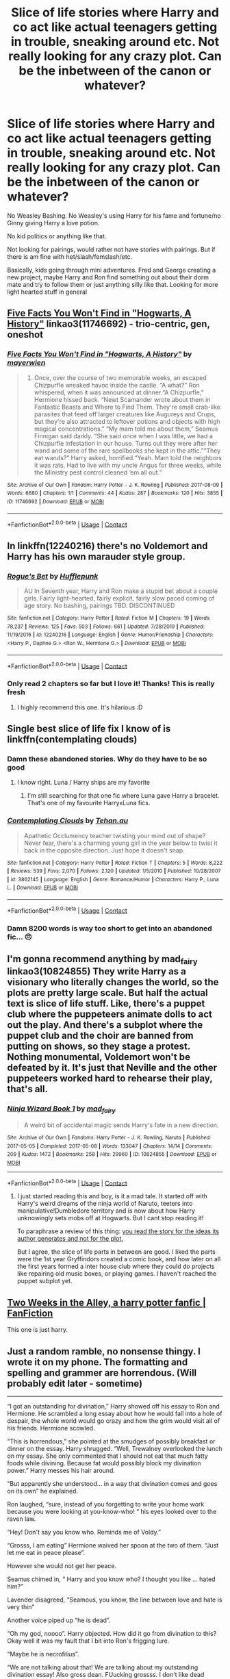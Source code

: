 #+TITLE: Slice of life stories where Harry and co act like actual teenagers getting in trouble, sneaking around etc. Not really looking for any crazy plot. Can be the inbetween of the canon or whatever?

* Slice of life stories where Harry and co act like actual teenagers getting in trouble, sneaking around etc. Not really looking for any crazy plot. Can be the inbetween of the canon or whatever?
:PROPERTIES:
:Author: NotSoSnarky
:Score: 185
:DateUnix: 1608496011.0
:DateShort: 2020-Dec-20
:FlairText: Request
:END:
No Weasley Bashing. No Weasley's using Harry for his fame and fortune/no Ginny giving Harry a love potion.

No kid politics or anything like that.

Not looking for pairings, would rather not have stories with pairings. But if there is am fine with het/slash/femslash/etc.

Basically, kids going through mini adventures. Fred and George creating a new project, maybe Harry and Ron find something out about their dorm mate and try to follow them or just anything silly like that. Looking for more light hearted stuff in general


** [[https://archiveofourown.org/works/11746692][Five Facts You Won't Find in "Hogwarts, A History"]] linkao3(11746692) - trio-centric, gen, oneshot
:PROPERTIES:
:Author: siderumincaelo
:Score: 19
:DateUnix: 1608513202.0
:DateShort: 2020-Dec-21
:END:

*** [[https://archiveofourown.org/works/11746692][*/Five Facts You Won't Find in "Hogwarts, A History"/*]] by [[https://www.archiveofourown.org/users/mayerwien/pseuds/mayerwien][/mayerwien/]]

#+begin_quote
  2. Once, over the course of two memorable weeks, an escaped Chizpurfle wreaked havoc inside the castle. “A what?” Ron whispered, when it was announced at dinner.“A Chizpurfle,” Hermione hissed back. “Newt Scamander wrote about them in Fantastic Beasts and Where to Find Them. They're small crab-like parasites that feed off larger creatures like Augureys and Crups, but they're also attracted to leftover potions and objects with high magical concentrations.” “My mam told me about them,” Seamus Finnigan said darkly. “She said once when I was little, we had a Chizpurfle infestation in our house. Turns out they were after her wand and some of the rare spellbooks she kept in the attic.”“They eat wands?” Harry asked, horrified.“Yeah. Mam told the neighbors it was rats. Had to live with my uncle Angus for three weeks, while the Ministry pest control cleaned ‘em all out.”
#+end_quote

^{/Site/:} ^{Archive} ^{of} ^{Our} ^{Own} ^{*|*} ^{/Fandom/:} ^{Harry} ^{Potter} ^{-} ^{J.} ^{K.} ^{Rowling} ^{*|*} ^{/Published/:} ^{2017-08-09} ^{*|*} ^{/Words/:} ^{6680} ^{*|*} ^{/Chapters/:} ^{1/1} ^{*|*} ^{/Comments/:} ^{44} ^{*|*} ^{/Kudos/:} ^{287} ^{*|*} ^{/Bookmarks/:} ^{120} ^{*|*} ^{/Hits/:} ^{3855} ^{*|*} ^{/ID/:} ^{11746692} ^{*|*} ^{/Download/:} ^{[[https://archiveofourown.org/downloads/11746692/Five%20Facts%20You%20Wont%20Find.epub?updated_at=1503655137][EPUB]]} ^{or} ^{[[https://archiveofourown.org/downloads/11746692/Five%20Facts%20You%20Wont%20Find.mobi?updated_at=1503655137][MOBI]]}

--------------

*FanfictionBot*^{2.0.0-beta} | [[https://github.com/FanfictionBot/reddit-ffn-bot/wiki/Usage][Usage]] | [[https://www.reddit.com/message/compose?to=tusing][Contact]]
:PROPERTIES:
:Author: FanfictionBot
:Score: 13
:DateUnix: 1608513218.0
:DateShort: 2020-Dec-21
:END:


** In linkffn(12240216) there's no Voldemort and Harry has his own marauder style group.
:PROPERTIES:
:Author: nousernameslef
:Score: 29
:DateUnix: 1608499981.0
:DateShort: 2020-Dec-21
:END:

*** [[https://www.fanfiction.net/s/12240216/1/][*/Rogue's Bet/*]] by [[https://www.fanfiction.net/u/7232938/Hufflepunk][/Hufflepunk/]]

#+begin_quote
  AU In Seventh year, Harry and Ron make a stupid bet about a couple girls. Fairly light-hearted, fairly explicit, fairly slow paced coming of age story. No bashing, pairings TBD. DISCONTINUED
#+end_quote

^{/Site/:} ^{fanfiction.net} ^{*|*} ^{/Category/:} ^{Harry} ^{Potter} ^{*|*} ^{/Rated/:} ^{Fiction} ^{M} ^{*|*} ^{/Chapters/:} ^{19} ^{*|*} ^{/Words/:} ^{78,237} ^{*|*} ^{/Reviews/:} ^{125} ^{*|*} ^{/Favs/:} ^{503} ^{*|*} ^{/Follows/:} ^{661} ^{*|*} ^{/Updated/:} ^{7/28/2019} ^{*|*} ^{/Published/:} ^{11/19/2016} ^{*|*} ^{/id/:} ^{12240216} ^{*|*} ^{/Language/:} ^{English} ^{*|*} ^{/Genre/:} ^{Humor/Friendship} ^{*|*} ^{/Characters/:} ^{<Harry} ^{P.,} ^{Daphne} ^{G.>} ^{<Ron} ^{W.,} ^{Hermione} ^{G.>} ^{*|*} ^{/Download/:} ^{[[http://www.ff2ebook.com/old/ffn-bot/index.php?id=12240216&source=ff&filetype=epub][EPUB]]} ^{or} ^{[[http://www.ff2ebook.com/old/ffn-bot/index.php?id=12240216&source=ff&filetype=mobi][MOBI]]}

--------------

*FanfictionBot*^{2.0.0-beta} | [[https://github.com/FanfictionBot/reddit-ffn-bot/wiki/Usage][Usage]] | [[https://www.reddit.com/message/compose?to=tusing][Contact]]
:PROPERTIES:
:Author: FanfictionBot
:Score: 8
:DateUnix: 1608499999.0
:DateShort: 2020-Dec-21
:END:


*** Only read 2 chapters so far but I love it! Thanks! This is really fresh
:PROPERTIES:
:Author: textposts_only
:Score: 6
:DateUnix: 1608504628.0
:DateShort: 2020-Dec-21
:END:

**** I highly recommend this one. It's hilarious :D
:PROPERTIES:
:Author: tjovanity
:Score: 4
:DateUnix: 1608525776.0
:DateShort: 2020-Dec-21
:END:


** Single best slice of life fix I know of is linkffn(contemplating clouds)
:PROPERTIES:
:Author: GrinningJest3r
:Score: 8
:DateUnix: 1608513070.0
:DateShort: 2020-Dec-21
:END:

*** Damn these abandoned stories. Why do they have to be so good
:PROPERTIES:
:Author: Wombarly
:Score: 12
:DateUnix: 1608521837.0
:DateShort: 2020-Dec-21
:END:

**** I know right. Luna / Harry ships are my favorite
:PROPERTIES:
:Author: UnfeignedShip
:Score: 6
:DateUnix: 1608533763.0
:DateShort: 2020-Dec-21
:END:

***** I'm still searching for that one fic where Luna gave Harry a bracelet. That's one of my favourite HarryxLuna fics.
:PROPERTIES:
:Author: tjovanity
:Score: 1
:DateUnix: 1608556837.0
:DateShort: 2020-Dec-21
:END:


*** [[https://www.fanfiction.net/s/3862145/1/][*/Contemplating Clouds/*]] by [[https://www.fanfiction.net/u/1191693/Tehan-au][/Tehan.au/]]

#+begin_quote
  Apathetic Occlumency teacher twisting your mind out of shape? Never fear, there's a charming young girl in the year below to twist it back in the opposite direction. Just hope it doesn't snap.
#+end_quote

^{/Site/:} ^{fanfiction.net} ^{*|*} ^{/Category/:} ^{Harry} ^{Potter} ^{*|*} ^{/Rated/:} ^{Fiction} ^{T} ^{*|*} ^{/Chapters/:} ^{5} ^{*|*} ^{/Words/:} ^{8,222} ^{*|*} ^{/Reviews/:} ^{539} ^{*|*} ^{/Favs/:} ^{2,070} ^{*|*} ^{/Follows/:} ^{2,120} ^{*|*} ^{/Updated/:} ^{1/5/2010} ^{*|*} ^{/Published/:} ^{10/28/2007} ^{*|*} ^{/id/:} ^{3862145} ^{*|*} ^{/Language/:} ^{English} ^{*|*} ^{/Genre/:} ^{Romance/Humor} ^{*|*} ^{/Characters/:} ^{Harry} ^{P.,} ^{Luna} ^{L.} ^{*|*} ^{/Download/:} ^{[[http://www.ff2ebook.com/old/ffn-bot/index.php?id=3862145&source=ff&filetype=epub][EPUB]]} ^{or} ^{[[http://www.ff2ebook.com/old/ffn-bot/index.php?id=3862145&source=ff&filetype=mobi][MOBI]]}

--------------

*FanfictionBot*^{2.0.0-beta} | [[https://github.com/FanfictionBot/reddit-ffn-bot/wiki/Usage][Usage]] | [[https://www.reddit.com/message/compose?to=tusing][Contact]]
:PROPERTIES:
:Author: FanfictionBot
:Score: 7
:DateUnix: 1608513094.0
:DateShort: 2020-Dec-21
:END:


*** Damn 8200 words is way too short to get into an abandoned fic... 😔
:PROPERTIES:
:Author: Cedocore
:Score: 5
:DateUnix: 1608533554.0
:DateShort: 2020-Dec-21
:END:


** I'm gonna recommend anything by mad_fairy linkao3(10824855) They write Harry as a visionary who literally changes the world, so the plots are pretty large scale. But half the actual text is slice of life stuff. Like, there's a puppet club where the puppeteers animate dolls to act out the play. And there's a subplot where the puppet club and the choir are banned from putting on shows, so they stage a protest. Nothing monumental, Voldemort won't be defeated by it. It's just that Neville and the other puppeteers worked hard to rehearse their play, that's all.
:PROPERTIES:
:Author: RookRider
:Score: 16
:DateUnix: 1608503449.0
:DateShort: 2020-Dec-21
:END:

*** [[https://archiveofourown.org/works/10824855][*/Ninja Wizard Book 1/*]] by [[https://www.archiveofourown.org/users/mad_fairy/pseuds/mad_fairy][/mad_fairy/]]

#+begin_quote
  A weird bit of accidental magic sends Harry's fate in a new direction.
#+end_quote

^{/Site/:} ^{Archive} ^{of} ^{Our} ^{Own} ^{*|*} ^{/Fandoms/:} ^{Harry} ^{Potter} ^{-} ^{J.} ^{K.} ^{Rowling,} ^{Naruto} ^{*|*} ^{/Published/:} ^{2017-05-05} ^{*|*} ^{/Completed/:} ^{2017-05-08} ^{*|*} ^{/Words/:} ^{133047} ^{*|*} ^{/Chapters/:} ^{14/14} ^{*|*} ^{/Comments/:} ^{209} ^{*|*} ^{/Kudos/:} ^{1472} ^{*|*} ^{/Bookmarks/:} ^{258} ^{*|*} ^{/Hits/:} ^{29960} ^{*|*} ^{/ID/:} ^{10824855} ^{*|*} ^{/Download/:} ^{[[https://archiveofourown.org/downloads/10824855/Ninja%20Wizard%20Book%201.epub?updated_at=1586769961][EPUB]]} ^{or} ^{[[https://archiveofourown.org/downloads/10824855/Ninja%20Wizard%20Book%201.mobi?updated_at=1586769961][MOBI]]}

--------------

*FanfictionBot*^{2.0.0-beta} | [[https://github.com/FanfictionBot/reddit-ffn-bot/wiki/Usage][Usage]] | [[https://www.reddit.com/message/compose?to=tusing][Contact]]
:PROPERTIES:
:Author: FanfictionBot
:Score: 9
:DateUnix: 1608503468.0
:DateShort: 2020-Dec-21
:END:

**** I just started reading this and boy, is it a mad tale. It started off with Harry's weird dreams of the ninja world of Naruto, teeters into manipulative!Dumbledore territory and is now about how Harry unknowingly sets mobs off at Hogwarts. But I cant stop reading it!

To paraphrase a review of this thing: [[https://www.reddit.com/r/HPfanfiction/comments/ay8yze/comment/ei1933z][you read the story for the ideas its author generates and not for the plot.]]

But I agree, the slice of life parts in between are good. I liked the parts were the 1st year Gryffindors created a comic book, and how later on all the first years formed a inter house club where they could do projects like repairing old music boxes, or playing games. I haven't reached the puppet subplot yet.
:PROPERTIES:
:Author: Termsndconditions
:Score: 1
:DateUnix: 1608556104.0
:DateShort: 2020-Dec-21
:END:


** [[https://www.fanfiction.net/s/4036037/1/Two-Weeks-in-the-Alley][Two Weeks in the Alley, a harry potter fanfic | FanFiction]]

This one is just harry.
:PROPERTIES:
:Author: UzuBlaze
:Score: 7
:DateUnix: 1608524688.0
:DateShort: 2020-Dec-21
:END:


** Just a random ramble, no nonsense thingy. I wrote it on my phone. The formatting and spelling and grammer are horrendous. (Will probably edit later - sometime)

------------------------

“I got an outstanding for divination,” Harry showed off his essay to Ron and Hermione. He scrambled a long essay about how he would fall into a hole of despair, the whole world would go crazy and how the grim would visit all of his friends. Hermione scowled.

“This is horrendous,” she pointed at the smudges of possibly breakfast or dinner on the essay. Harry shrugged. “Well, Trewalney overlooked the lunch on my essay. She only commented that I should not eat that much fatty foods while divining. Because fat would possibly block my divination power.” Harry messes his hair around.

“But apparently she understood... in a way that divination comes and goes on its own” he explained.

Ron laughed, “sure, instead of you forgetting to write your home work because you were looking at you-know-who! “ his eyes looked over to the raven law.

“Hey! Don't say you know who. Reminds me of Voldy.”

“Grosss, I am eating” Hermione waived her spoon at the two of them. “Just let me eat in peace please”.

However she would not get her peace.

Seamus chimed in, “ Harry and you know who? I thought you like ... hated him?”

Lavender disagreed, “Seamous, you know, the line between love and hate is very thin”

Another voice piped up “he is dead”.

“Oh my god, noooo”. Harry objected. How did it go from divination to this? Okay well it was my fault that I bit into Ron's frigging lure.

“Maybe he is necrofilius”.

“We are not talking about that! We are talking about my outstanding divination essay! Also gross dean. FUucking grossss. I don't like dead people”

“And I divine that next week we will have a new infamous couple” lavender said gleefully. Harry glared at her. “Star crossed lovers separated by life and death”

“ohh potty boy has a girl friend...” Malfoy sing songed, while he past by the gryffindors.

Ron grinned smugly, “ yup it is going to be your daddy's ex boss”.

“Ron.... urgh. Stoop it!!! We were talking about my divination”

Malfoy made a gagging face. “I am going to go. Away.” He said elaborately. His eyes lingered a bit on Harry's bushy friend.

“I have no appetite anymore.” Hermione gathered her books a second later. “See you at potions”

Ron shared a look with Harry. “ you don't think those two....”

Harry looked proudly. “Guess you came a long way from having an emotional range of a teaspoon”.

His best friend rolled his eyes.

“So... what's up with Bones?” He asked.
:PROPERTIES:
:Author: ocelia
:Score: 12
:DateUnix: 1608532532.0
:DateShort: 2020-Dec-21
:END:


** There's a lot of just being teenagers going to school (but a school full of magic!) in linkffn(Harry Is A Dragon, And That's Okay). But he's not a troublemaker, if that's essential.

If you're willing to read something non-Harry-centric, then linkffn(What's Her Name in Hufflepuff) is very much lighthearted teens-being-teens. The protagonist is a well written self-insert, and so she is /aware/ of the canon plot and taking steps here and there to bring Moldyshorts down, but she's mostly just having a great time with friends and magic.
:PROPERTIES:
:Author: thrawnca
:Score: 2
:DateUnix: 1608633666.0
:DateShort: 2020-Dec-22
:END:

*** [[https://www.fanfiction.net/s/13230340/1/][*/Harry Is A Dragon, And That's Okay/*]] by [[https://www.fanfiction.net/u/2996114/Saphroneth][/Saphroneth/]]

#+begin_quote
  Harry Potter is a dragon. He's been a dragon for several years, and frankly he's quite used to the idea - after all, in his experience nobody ever comments about it, so presumably it's just what happens sometimes. Magic, though, THAT is something entirely new. Comedy fic, leading on from the consequences of one... admittedly quite large... change. Cover art by amalgamzaku.
#+end_quote

^{/Site/:} ^{fanfiction.net} ^{*|*} ^{/Category/:} ^{Harry} ^{Potter} ^{*|*} ^{/Rated/:} ^{Fiction} ^{T} ^{*|*} ^{/Chapters/:} ^{93} ^{*|*} ^{/Words/:} ^{628,337} ^{*|*} ^{/Reviews/:} ^{2,703} ^{*|*} ^{/Favs/:} ^{4,166} ^{*|*} ^{/Follows/:} ^{4,709} ^{*|*} ^{/Updated/:} ^{12/14} ^{*|*} ^{/Published/:} ^{3/10/2019} ^{*|*} ^{/id/:} ^{13230340} ^{*|*} ^{/Language/:} ^{English} ^{*|*} ^{/Genre/:} ^{Humor/Adventure} ^{*|*} ^{/Characters/:} ^{Harry} ^{P.} ^{*|*} ^{/Download/:} ^{[[http://www.ff2ebook.com/old/ffn-bot/index.php?id=13230340&source=ff&filetype=epub][EPUB]]} ^{or} ^{[[http://www.ff2ebook.com/old/ffn-bot/index.php?id=13230340&source=ff&filetype=mobi][MOBI]]}

--------------

[[https://www.fanfiction.net/s/13041698/1/][*/What's Her Name in Hufflepuff/*]] by [[https://www.fanfiction.net/u/12472/ashez2ashes][/ashez2ashes/]]

#+begin_quote
  There's still a lot to explore and experience in a world full of magic even if you never become a main character. In Hufflepuff house, you'll make friendships that will last a lifetime. Also, we have a table of infinite snacks. Gen/Friendship. First Year Complete.
#+end_quote

^{/Site/:} ^{fanfiction.net} ^{*|*} ^{/Category/:} ^{Harry} ^{Potter} ^{*|*} ^{/Rated/:} ^{Fiction} ^{T} ^{*|*} ^{/Chapters/:} ^{31} ^{*|*} ^{/Words/:} ^{197,674} ^{*|*} ^{/Reviews/:} ^{775} ^{*|*} ^{/Favs/:} ^{1,452} ^{*|*} ^{/Follows/:} ^{1,980} ^{*|*} ^{/Updated/:} ^{10/14} ^{*|*} ^{/Published/:} ^{8/20/2018} ^{*|*} ^{/id/:} ^{13041698} ^{*|*} ^{/Language/:} ^{English} ^{*|*} ^{/Genre/:} ^{Friendship/Humor} ^{*|*} ^{/Characters/:} ^{Susan} ^{B.,} ^{Hannah} ^{A.,} ^{OC,} ^{Eloise} ^{M.} ^{*|*} ^{/Download/:} ^{[[http://www.ff2ebook.com/old/ffn-bot/index.php?id=13041698&source=ff&filetype=epub][EPUB]]} ^{or} ^{[[http://www.ff2ebook.com/old/ffn-bot/index.php?id=13041698&source=ff&filetype=mobi][MOBI]]}

--------------

*FanfictionBot*^{2.0.0-beta} | [[https://github.com/FanfictionBot/reddit-ffn-bot/wiki/Usage][Usage]] | [[https://www.reddit.com/message/compose?to=tusing][Contact]]
:PROPERTIES:
:Author: FanfictionBot
:Score: 1
:DateUnix: 1608633701.0
:DateShort: 2020-Dec-22
:END:


** linkao3(Survival is a Talent) might appeal. It's slash, but nothing explicit.
:PROPERTIES:
:Author: ParanoidDrone
:Score: 3
:DateUnix: 1608518646.0
:DateShort: 2020-Dec-21
:END:

*** [[https://archiveofourown.org/works/12006417][*/survival is a talent/*]] by [[https://www.archiveofourown.org/users/ShanaStoryteller/pseuds/ShanaStoryteller/users/Nereisi/pseuds/Nereisi][/ShanaStorytellerNereisi/]]

#+begin_quote
  In the middle of their second year, Draco and Harry discover they're soulmates and do their best to keep it a secret from everyone. Their best isn't perfect. ~“Are you trying to get killed, Potter?” Malfoy drawls, stalking forward. Quick as a serpent himself, he reaches out and grabs the snake just below the head. It thrashes in his grip, but is no longer able to bite anyone. “This is a poisonous snake, and I doubt anyone brought a bezoar with them.” Harry glares. He opens his mouth, and feels the beginning the snake's language pass his lips, and this isn't what he wants, what's the point of insulting Malfoy if he can't understand him -- Malfoy's eyes widen. He slaps his hand over Harry's mouth, “Potter, what the hell--”~(Now with a TV Tropes page!)
#+end_quote

^{/Site/:} ^{Archive} ^{of} ^{Our} ^{Own} ^{*|*} ^{/Fandom/:} ^{Harry} ^{Potter} ^{-} ^{J.} ^{K.} ^{Rowling} ^{*|*} ^{/Published/:} ^{2017-09-05} ^{*|*} ^{/Updated/:} ^{2020-07-18} ^{*|*} ^{/Words/:} ^{367490} ^{*|*} ^{/Chapters/:} ^{23/?} ^{*|*} ^{/Comments/:} ^{8246} ^{*|*} ^{/Kudos/:} ^{26781} ^{*|*} ^{/Bookmarks/:} ^{8855} ^{*|*} ^{/Hits/:} ^{646773} ^{*|*} ^{/ID/:} ^{12006417} ^{*|*} ^{/Download/:} ^{[[https://archiveofourown.org/downloads/12006417/survival%20is%20a%20talent.epub?updated_at=1607393609][EPUB]]} ^{or} ^{[[https://archiveofourown.org/downloads/12006417/survival%20is%20a%20talent.mobi?updated_at=1607393609][MOBI]]}

--------------

*FanfictionBot*^{2.0.0-beta} | [[https://github.com/FanfictionBot/reddit-ffn-bot/wiki/Usage][Usage]] | [[https://www.reddit.com/message/compose?to=tusing][Contact]]
:PROPERTIES:
:Author: FanfictionBot
:Score: 3
:DateUnix: 1608518672.0
:DateShort: 2020-Dec-21
:END:


*** I love this fic, I'm constantly checking for updates, it's just so well written
:PROPERTIES:
:Author: anjllb3ats
:Score: 1
:DateUnix: 1608525798.0
:DateShort: 2020-Dec-21
:END:


** [[https://m.fanfiction.net/s/4307359/1/Harry-s-First-Detention][Harry's First Detention]] [oneshot] [[https://m.fanfiction.net/s/4437151/1/][Harry's new Home]] by Kbinz. Funny, heartwarming, good character development. Snape thinks of himself as this horrible, dangerous man and has to come to turns with effectively being a dad. Complete. FFNet.
:PROPERTIES:
:Author: curiousmagpie_
:Score: 1
:DateUnix: 1608551362.0
:DateShort: 2020-Dec-21
:END:


** Well I'm not sure if you'll like it due to its being a transfemHarryxSnape story but is called Holy by Hecateslover. It has teenage parties, identity discovery for multiple people, family times and fluff.
:PROPERTIES:
:Author: EmeraldKT
:Score: 1
:DateUnix: 1608496759.0
:DateShort: 2020-Dec-21
:END:


** [deleted]
:PROPERTIES:
:Score: -24
:DateUnix: 1608527162.0
:DateShort: 2020-Dec-21
:END:

*** No need to be a smart aleck, I mean looking back a lot of it severely plot-related, nothing that minor was ever really in the books. (Except for the awful Ron/Lavender Hermione/McLaggen plot line). I was just wanting some in-between stuff, or stuff that just didn't focus heavily on plot.
:PROPERTIES:
:Author: NotSoSnarky
:Score: 15
:DateUnix: 1608527623.0
:DateShort: 2020-Dec-21
:END:


*** I believe that this is [[/r/HPfanfiction][r/HPfanfiction]] and not [[/r/HPcanon][r/HPcanon]].
:PROPERTIES:
:Author: Miqdad_Suleman
:Score: 14
:DateUnix: 1608539409.0
:DateShort: 2020-Dec-21
:END:

**** Seriously though. Don't understand people who do this. Yes, I know there's a book series, I don't want to read that, I want to read fanfiction.
:PROPERTIES:
:Author: NotSoSnarky
:Score: 2
:DateUnix: 1608574696.0
:DateShort: 2020-Dec-21
:END:


*** Believe it or not, I've read it enough times that I'm looking for supplemental material.
:PROPERTIES:
:Author: pm-me-your-face-girl
:Score: 1
:DateUnix: 1608656232.0
:DateShort: 2020-Dec-22
:END:
